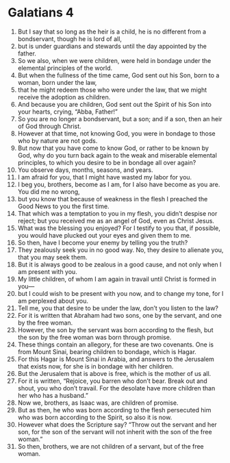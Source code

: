 ﻿
* Galatians 4
1. But I say that so long as the heir is a child, he is no different from a bondservant, though he is lord of all, 
2. but is under guardians and stewards until the day appointed by the father. 
3. So we also, when we were children, were held in bondage under the elemental principles of the world. 
4. But when the fullness of the time came, God sent out his Son, born to a woman, born under the law, 
5. that he might redeem those who were under the law, that we might receive the adoption as children. 
6. And because you are children, God sent out the Spirit of his Son into your hearts, crying, “Abba, Father!” 
7. So you are no longer a bondservant, but a son; and if a son, then an heir of God through Christ. 
8. However at that time, not knowing God, you were in bondage to those who by nature are not gods. 
9. But now that you have come to know God, or rather to be known by God, why do you turn back again to the weak and miserable elemental principles, to which you desire to be in bondage all over again? 
10. You observe days, months, seasons, and years. 
11. I am afraid for you, that I might have wasted my labor for you. 
12. I beg you, brothers, become as I am, for I also have become as you are. You did me no wrong, 
13. but you know that because of weakness in the flesh I preached the Good News to you the first time. 
14. That which was a temptation to you in my flesh, you didn’t despise nor reject; but you received me as an angel of God, even as Christ Jesus. 
15. What was the blessing you enjoyed? For I testify to you that, if possible, you would have plucked out your eyes and given them to me. 
16. So then, have I become your enemy by telling you the truth? 
17. They zealously seek you in no good way. No, they desire to alienate you, that you may seek them. 
18. But it is always good to be zealous in a good cause, and not only when I am present with you. 
19. My little children, of whom I am again in travail until Christ is formed in you— 
20. but I could wish to be present with you now, and to change my tone, for I am perplexed about you. 
21. Tell me, you that desire to be under the law, don’t you listen to the law? 
22. For it is written that Abraham had two sons, one by the servant, and one by the free woman. 
23. However, the son by the servant was born according to the flesh, but the son by the free woman was born through promise. 
24. These things contain an allegory, for these are two covenants. One is from Mount Sinai, bearing children to bondage, which is Hagar. 
25. For this Hagar is Mount Sinai in Arabia, and answers to the Jerusalem that exists now, for she is in bondage with her children. 
26. But the Jerusalem that is above is free, which is the mother of us all. 
27. For it is written, “Rejoice, you barren who don’t bear. Break out and shout, you who don’t travail. For the desolate have more children than her who has a husband.” 
28. Now we, brothers, as Isaac was, are children of promise. 
29. But as then, he who was born according to the flesh persecuted him who was born according to the Spirit, so also it is now. 
30. However what does the Scripture say? “Throw out the servant and her son, for the son of the servant will not inherit with the son of the free woman.” 
31. So then, brothers, we are not children of a servant, but of the free woman. 
